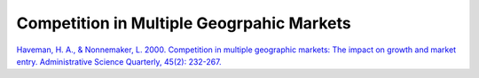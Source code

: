Competition in Multiple Geogrpahic Markets
===============================================

`Haveman, H. A., & Nonnemaker, L. 2000. Competition in multiple geographic markets: The impact on growth and market entry. Administrative Science Quarterly, 45(2): 232-267. <https://www-jstor-org.proxy.lib.sfu.ca/stable/2667071>`_

